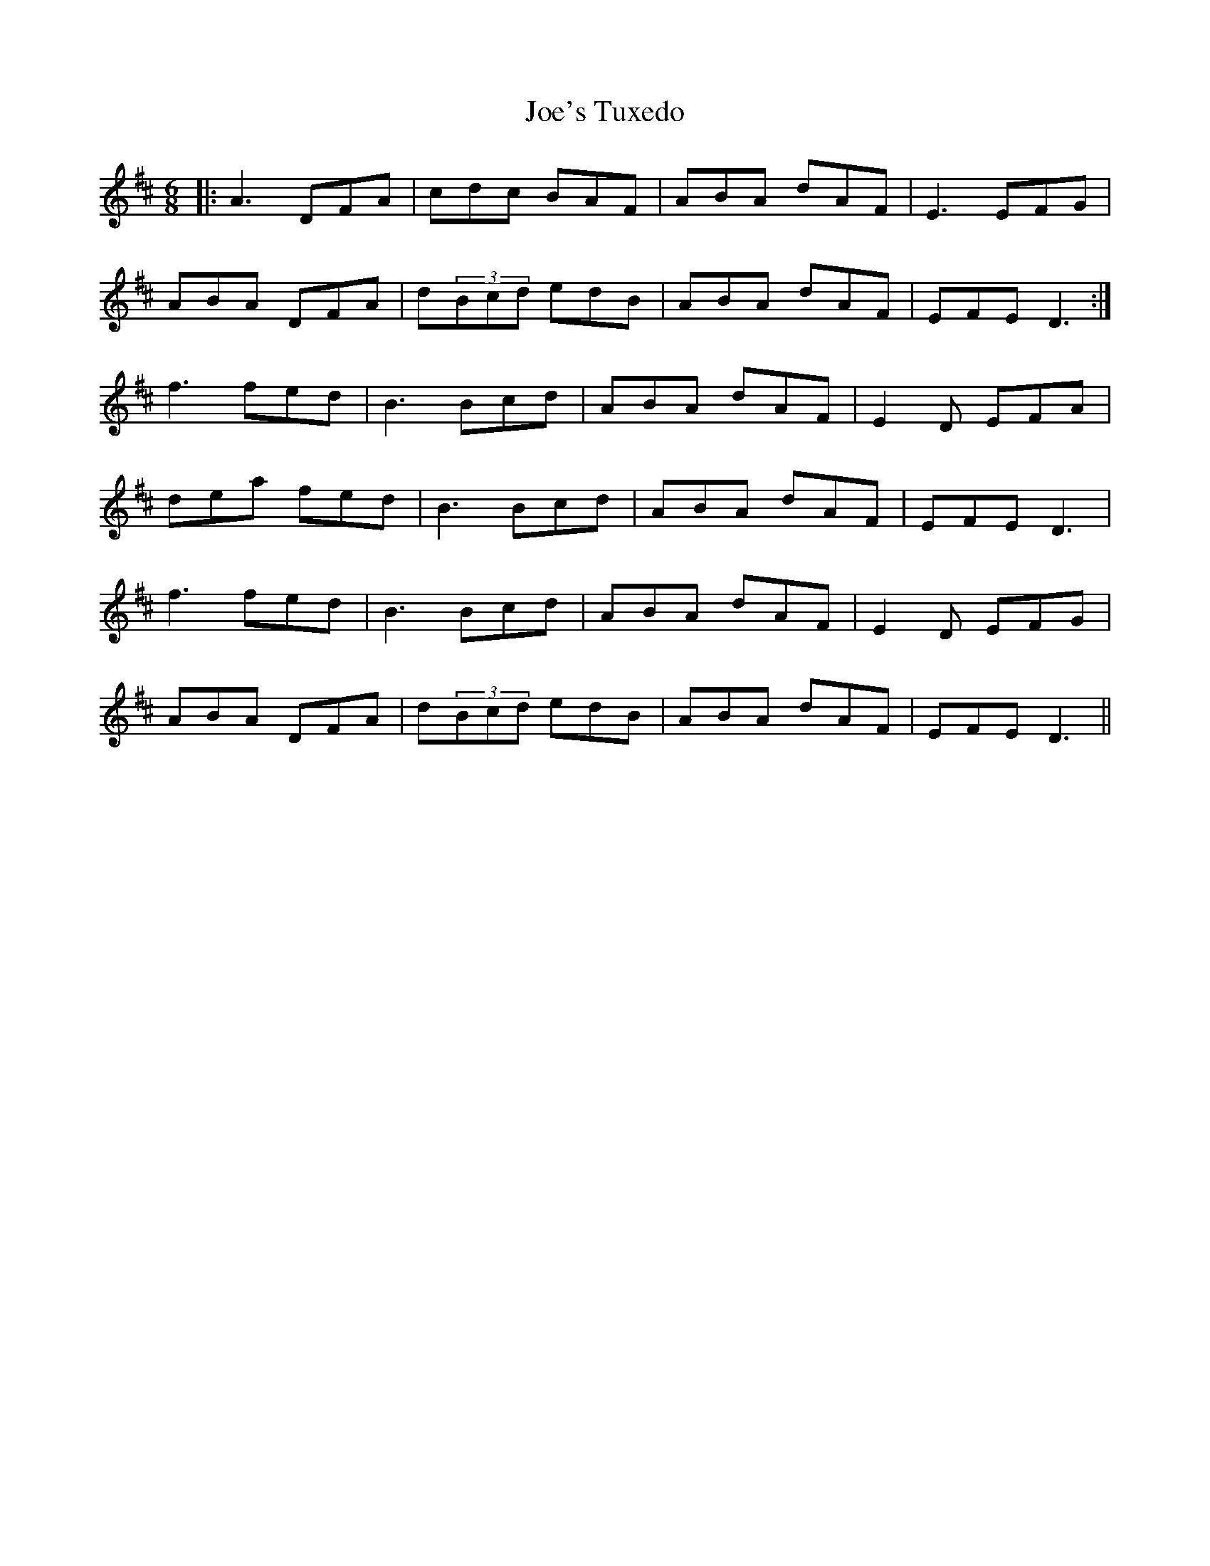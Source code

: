 X: 20277
T: Joe's Tuxedo
R: jig
M: 6/8
K: Dmajor
|:A3 DFA|cdc BAF|ABA dAF|E3 EFG|
ABA DFA|d(3Bcd edB|ABA dAF|EFE D3:|
f3 fed|B3 Bcd|ABA dAF|E2D EFA|
dea fed|B3 Bcd|ABA dAF|EFE D3|
f3 fed|B3 Bcd|ABA dAF|E2D EFG|
ABA DFA|d(3Bcd edB|ABA dAF|EFE D3||

